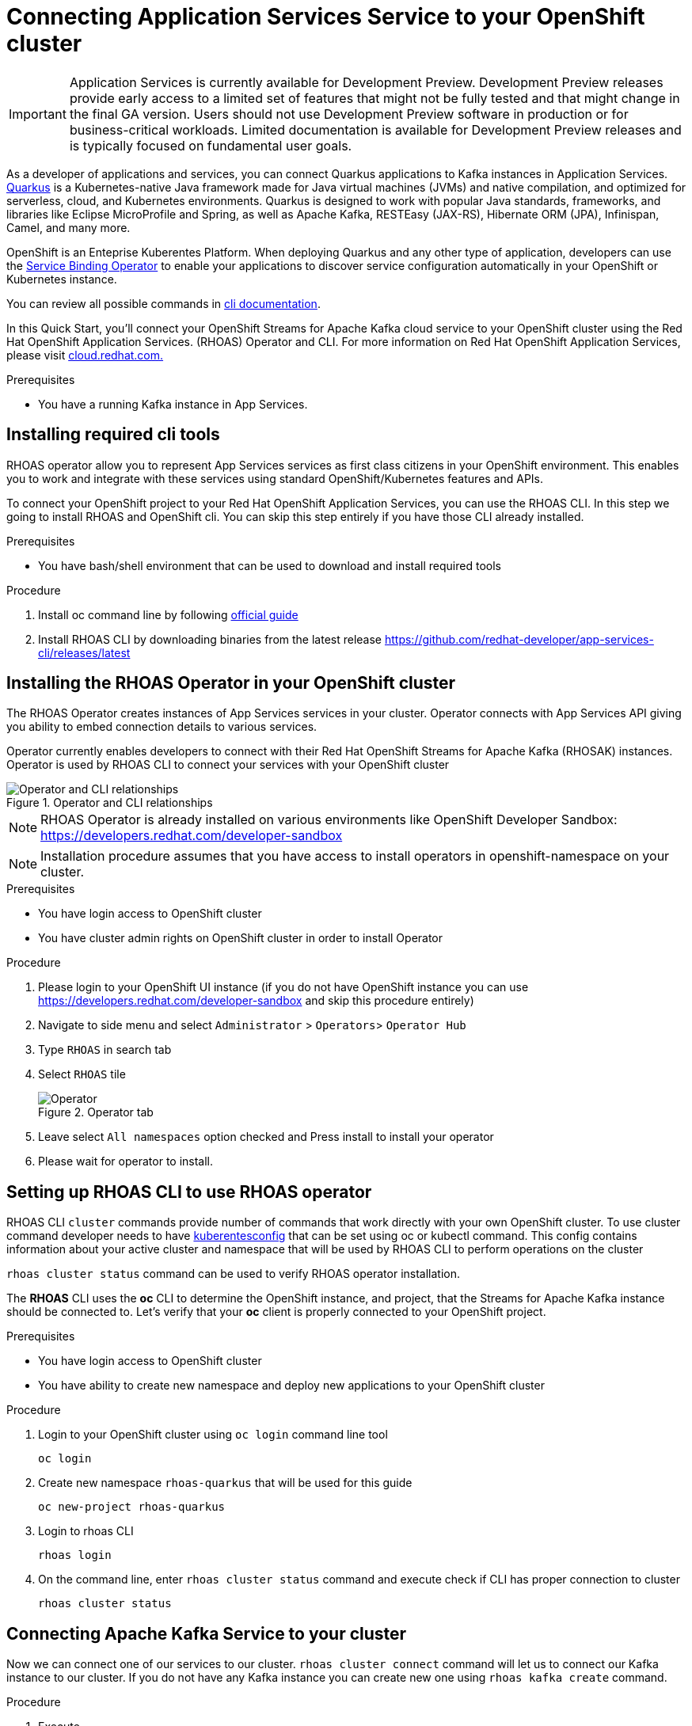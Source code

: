 ////
START GENERATED ATTRIBUTES
WARNING: This content is generated by running npm --prefix .build run generate:attributes
////


:community:
:imagesdir: ./images
:product-version: 1
:product-long: Application Services
:product: App Services
// Placeholder URL, when we get a HOST UI for the service we can put it here properly
:service-url: https://cloud.redhat.com/beta/application-services/streams/
:property-file-name: app-services.properties

// Other upstream project names
:samples-git-repo: https://github.com/redhat-developer/app-services-guides

//URL components for cross refs
:base-url: https://github.com/redhat-developer/app-services-guides/blob/main/
:base-url-cli: https://github.com/redhat-developer/app-services-cli/tree/main/docs/
:getting-started-url: getting-started/README.adoc
:kafka-bin-scripts-url: kafka-bin-scripts/README.adoc
:kafkacat-url: kafkacat/README.adoc
:quarkus-url: quarkus/README.adoc
:rhoas-cli-url: rhoas-cli/README.adoc
:rhoas-cli-ref-url: commands
:topic-config-url: topic-configuration/README.adoc
:consumer-config-url: consumer-configuration/README.adoc

////
END GENERATED ATTRIBUTES
////

[id="chap-using-servicediscovery"]
=  Connecting {product-long} Service to your OpenShift cluster
ifdef::context[:parent-context: {context}]
:context: using-servicediscovery

[IMPORTANT]
====
{product-long} is currently available for Development Preview. Development Preview releases provide early access to a limited set of features that might not be fully tested and that might change in the final GA version. Users should not use Development Preview software in production or for business-critical workloads. Limited documentation is available for Development Preview releases and is typically focused on fundamental user goals.
====

// Purpose statement for the assembly
[role="_abstract"]
As a developer of applications and services, you can connect Quarkus applications to Kafka instances in {product-long}. https://quarkus.io/[Quarkus^] is a Kubernetes-native Java framework made for Java virtual machines (JVMs) and native compilation, and optimized for serverless, cloud, and Kubernetes environments. Quarkus is designed to work with popular Java standards, frameworks, and libraries like Eclipse MicroProfile and Spring, as well as Apache Kafka, RESTEasy (JAX-RS), Hibernate ORM (JPA), Infinispan, Camel, and many more.

OpenShift is an Enteprise Kuberentes Platform. When deploying Quarkus and any other type of application, developers can use
the https://developers.redhat.com/blog/2019/12/19/introducing-the-service-binding-operator/[Service Binding Operator] to
enable your applications to discover service configuration automatically in your OpenShift or Kubernetes instance.

You can review all possible commands in https://github.com/redhat-developer/app-services-cli/blob/main/docs/commands/rhoas_cluster.adoc[cli documentation].


In this Quick Start, you'll connect your OpenShift Streams for Apache Kafka cloud service to your OpenShift cluster using the Red Hat OpenShift Application Services. (RHOAS) Operator and CLI. For more information on Red Hat OpenShift Application Services, please visit link:https://cloud.redhat.com/application-services[cloud.redhat.com.]

.Prerequisites
ifndef::community[]
* You have a Red Hat account.
endif::[]
* You have a running Kafka instance in {product}.

// Condition out QS-only content so that it doesn't appear in docs.
// All QS anchor IDs must be in this alternate anchor ID format `[#anchor-id]` because the ascii splitter relies on the other format `[id="anchor-id"]` to generate module files.
ifdef::qs[]
[#description]
Using the {product-long} services in your OpenShift cluster{product-long}.

[#introduction]
Welcome to the {product-long} Service Discovery quick start. In this quick start, you'll learn how to connect your {product} services with https://quarkus.io/[Quarkus^]. Tutorial will connect Kafka with your Application to produce and consume messages from your Kafka instances in {product}.
endif::[]

[id="proc-installing-cli_{context}"]
== Installing required cli tools

RHOAS operator allow you to represent {product} services as first class citizens in your OpenShift environment.
This enables you to work and integrate with these services using standard OpenShift/Kubernetes features and APIs.

To connect your OpenShift project to your Red Hat OpenShift Application Services, you can use the RHOAS CLI.
In this step we going to install RHOAS and OpenShift cli. You can skip this step entirely if you have those CLI
already installed.

.Prerequisites
* You have bash/shell environment that can be used to download and install required tools

.Procedure
. Install oc command line by following https://docs.openshift.com/container-platform/4.7/cli_reference/openshift_cli/getting-started-cli.html#installing-openshift-cli[official guide]
. Install RHOAS CLI by downloading binaries from the latest release https://github.com/redhat-developer/app-services-cli/releases/latest

ifdef::qs[]
.Verification
* Do you see version printed when running `oc version` command in your terminal
* Do you see version printed when running `rhoas version` command in your terminal
endif::[]

[id="proc-installing-operator_{context}"]
== Installing the RHOAS Operator in your OpenShift cluster

The RHOAS Operator creates instances of {product} services in your cluster.
Operator connects with {product} API giving you ability to embed connection details to various services.

Operator currently enables developers to connect with their Red Hat OpenShift Streams for Apache Kafka (RHOSAK) instances.
Operator is used by RHOAS CLI to connect your services with your OpenShift cluster

[.diagram]
.Operator and CLI relationships
image::rhoas-operator.png[Operator and CLI relationships]

NOTE: RHOAS Operator is already installed on various environments like OpenShift Developer Sandbox: https://developers.redhat.com/developer-sandbox

NOTE: Installation procedure assumes that you have access to install operators in openshift-namespace on your cluster.

.Prerequisites
* You have login access to OpenShift cluster
* You have cluster admin rights on OpenShift cluster in order to install Operator

.Procedure
. Please login to your OpenShift UI instance (if you do not have OpenShift instance you can use https://developers.redhat.com/developer-sandbox and skip this procedure entirely)

. Navigate to side menu and select `Administrator` > `Operators`> `Operator Hub`
. Type `RHOAS` in search tab
. Select `RHOAS` tile
+
[.instruction]
.Operator tab
image::operator-install.png[Operator]
. Leave select `All namespaces` option checked and Press install to install your operator
. Please wait for operator to install.

ifdef::qs[]
.Verification
* Is RHOAS Operator installation finished successfully
endif::[]

[id="proc-inspecting-operator_{context}"]
== Setting up RHOAS CLI to use RHOAS operator

RHOAS CLI `cluster` commands provide number of commands that work directly with your own OpenShift cluster.
To use cluster command developer needs to have https://kubernetes.io/docs/concepts/configuration/organize-cluster-access-kubeconfig/[kuberentesconfig] that can be set using oc or kubectl command.
This config contains information about your active cluster and namespace that will be used by RHOAS CLI to perform operations on the cluster

`rhoas cluster status` command can be used to verify RHOAS operator installation.

The **RHOAS** CLI uses the **oc** CLI to determine the OpenShift instance, and project, that the Streams for Apache Kafka instance should be connected to. Let's verify that your **oc** client is properly connected to your OpenShift project.

.Prerequisites
* You have login access to OpenShift cluster
* You have ability to create new namespace and deploy new applications to your OpenShift cluster

.Procedure
. Login to your OpenShift cluster using `oc login` command line tool
+
[source]
----
oc login
----
. Create new namespace `rhoas-quarkus` that will be used for this guide
+
[source]
----
oc new-project rhoas-quarkus
----
+
. Login to rhoas CLI
+
[source]
----
rhoas login
----
+
. On the command line, enter  `rhoas cluster status` command and execute check if CLI has proper connection to cluster
+
[source]
----
rhoas cluster status
----

ifdef::qs[]
.Verification
* Is RHOAS Operator installation finished successfully
* Please inspect output of the command and check if RHOAS Operator is installed.
* Output from the command contains: "RHOAS Operator: Installed"
* Namespace is `rhoas-quarkus`
endif::[]

[id="proc-connecting-kafka_{context}"]
== Connecting Apache Kafka Service to your cluster

Now we can connect one of our services to our cluster.
`rhoas cluster connect` command will let us to connect our Kafka instance to our cluster. If you do not have any Kafka instance you can create new one using `rhoas kafka create` command.

.Procedure
. Execute
+
[source]
----
rhoas cluster connect --ignore-context
----
+
. You will be asked to select the Kafka instance you want to connect.
Select instance and Press **Enter** to continue.
. The CLI will print the **Connection Details** and asks you to confirm.
. Verify if namespace that will be used to create service instance is `rhoas-quarkus`
. Type `y` and press **Enter** to continue.
. You will be asked to provide a token, which again can be retrieved from https://cloud.redhat.com/openshift/token . Navigate to this URL, copy the token to your clipboard, and copy it into your terminal. Press **Enter** to continue.
. You should see the message: **KafkaConnection successfully installed on your cluster.**
. To verify that the connection has been successfully created, execute the following **oc** command: `oc get KafkaConnection`. This should return a **KafkaConnection** with the name of your Kafka instance.

.Verification
ifdef::qs[]
* `oc get KafkaConnection` returned created kafka instance

In case of issues you can remove your KafkaConnection by executing
`oc delete akc name-of-your-kafka` and retry operation
endif::[]

[id="proc-create-prices-topic-for-operator_{context}"]
== Creating the prices Kafka topic in {product}

For this quick start, the Kafka topic that the Quarkus example application references is called `prices`. You need to create this topic in {product} so that the Quarkus application can interact with it.

.Prerequisites
* You've created a Kafka instance in {product} and the instance is in *Ready* state.

.Procedure
. In the *Streams for Apache Kafka* page of the web console, select the name of the Kafka instance that you want to add a topic to.
. Click *Create topic* and follow the guided steps to define the topic details. Click *Next* to complete each step and click *Finish* to complete the setup.
+
[.screencapture]
.Guided steps to define topic details
image::sak-create-topic.png[Image of wizard to create a topic]

. *Topic name*: Enter `prices` as the topic name.
. *Partitions*: Set the number of partitions for this topic. This example sets the partition to `1` for a single partition. Partitions are distinct lists of messages within a topic and enable parts of a topic to be distributed over multiple brokers in the cluster. A topic can contain one or more partitions, enabling producer and consumer loads to be scaled.
+
NOTE: You can increase the number of partitions later, but you cannot decrease them.
+

* *Message retention*: Set the message retention time to the relevant value and increment. This example sets the retention to `7 days`. Message retention time is the amount of time that messages are retained in a topic before they are deleted or compacted, depending on the cleanup policy.
+
After you complete the topic setup, the new Kafka topic is listed in the topics table. You can now run the Quarkus application to start producing and consuming messages to and from this topic.

.Verification
ifdef::qs[]
* Is the new Kafka topic `prices` listed in the topics table?
endif::[]
ifndef::qs[]
* Verify that the new Kafka topic `prices` is listed in the topics table.
endif::[]

[id="proc-running-quarkus-example-application-for-operator_{context}"]
== Starting the Quarkus example application

In this section of the guide we going to deploy Quarkus Example application container image
The Quarkus example application in this quick start will connect with Kafka prices topic and generate random numbers between 0 and 100 and produces it to a Kafka topic. Another part of the application consumes the number from the Kafka topic. Applicalition exposes the number as a REST UI (using Server Sent events).

.Prerequisites
* You've created the `prices` example Kafka topic.

.Procedure
. Execute quarkus application template that will be deployed to your namespace
+
[source]
----
oc apply -f https://raw.githubusercontent.com/redhat-developer/app-services-guides/main/code-examples/quarkus-kafka-quickstart/.kubernetes/kubernetes.yml
----
+
. Fetch route to the application by executing
+
[source]
----
oc get route
----
+
. Open url from **HOST/PORT** section in your default browser
. Verify that you see Quarkus landing page
. If the Quarkus application fails to run, review the error log in the terminal and address any problems. Also review the steps in this quick start to ensure that the Quarkus application and Kafka topic are configured correctly.
. Append `/prices.html` to url to see prices section.
. You should see `N/A` as price as we still did not connected our application to our Kafka instance

ifdef::qs[]
.Verification
* Did the Quarkus example application run without any errors?
* Can you view `prices.html` page
endif::[]

[id="proc-binding-kafka_{context}"]
== Connecting your service with running application

Once application is running we can now connect our service using `rhoas cluster bind` command. This command will let us inject credentials to our application as files. Credentials will be by default injected as volume into our kuberentes deployment. Quarkus Kuberentes Client will detect them and automatically configure our application for us.

Bind command will create following structure in your pod that many frameworks like quarkus can automatically read and autoconfigure your application to connect with the Kafka and other services.

[source]
----
/bindings/yourkafka
├── bootstrapServers
├── password
├── provider
├── saslMechanism
├── securityProtocol
├── type
└── user
----

.Procedure
. Execute
+
[source]
----
rhoas cluster bind
----
+
Command will automatically detect our application and single Kafka service in our namespace and inject connection details to the running application.
. Select application we want to connect with.
. Press enter to select it on the list
. Verify that command finished with **Binding succeeded** message
. Please go back to your app `prices.html` page
. You should see prices changing on the webpage


ifdef::qs[]
.Verification
* Command should end up with **Binding succeeded**
* Can you view `prices.html` page and chaging prices
endif::[]

ifdef::qs[]
[#conclusion]
Congratulations! You successfully completed the {product} Service Discovery quick start, and are now ready to deploy and connect services to your own applications with {product}.
endif::[]

ifdef::parent-context[:context: {parent-context}]
ifndef::parent-context[:!context:]
